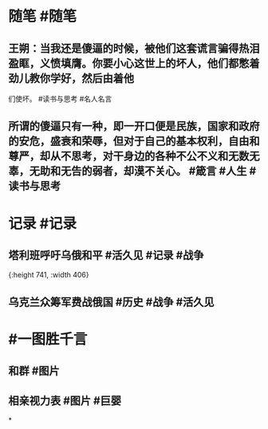 #+类型: 2202
#+日期: [[2022_02_26]]
#+主页: [[归档202202]]
#+date: [[Feb 26th, 2022]]

* 随笔 #随笔
** 王朔：当我还是傻逼的时候，被他们这套谎言骗得热泪盈眶，义愤填膺。你要小心这世上的坏人，他们都憋着劲儿教你学好，然后由着他
们使坏。 #读书与思考 #名人名言
** 所谓的傻逼只有一种，即一开口便是民族，国家和政府的安危，盛衰和荣辱，但对于自己的基本权利，自由和尊严，却从不思考，对干身边的各种不公不义和无数无辜，无助和无告的弱者，却漠不关心。 #箴言 #人生 #读书与思考
* 记录 #记录
** 塔利班呼吁乌俄和平 #活久见 #记录 #战争
[[https://nas.qysit.com:2046/geekpanshi/diaryshare/-/raw/main/assets/2022-02-26-05-40-56.jpeg]]{:height 741, :width 406}
** 乌克兰众筹军费战俄国 #历史 #战争 #活久见
[[https://nas.qysit.com:2046/geekpanshi/diaryshare/-/raw/main/assets/2022-02-26-05-43-31.jpeg]]
* #一图胜千言
** 和群 #图片
[[https://nas.qysit.com:2046/geekpanshi/diaryshare/-/raw/main/assets/2022-02-26-05-47-04.jpeg]]
** 相亲视力表 #图片 #巨婴 
[[https://nas.qysit.com:2046/geekpanshi/diaryshare/-/raw/main/assets/2022-02-26-05-50-13.jpeg]]
*